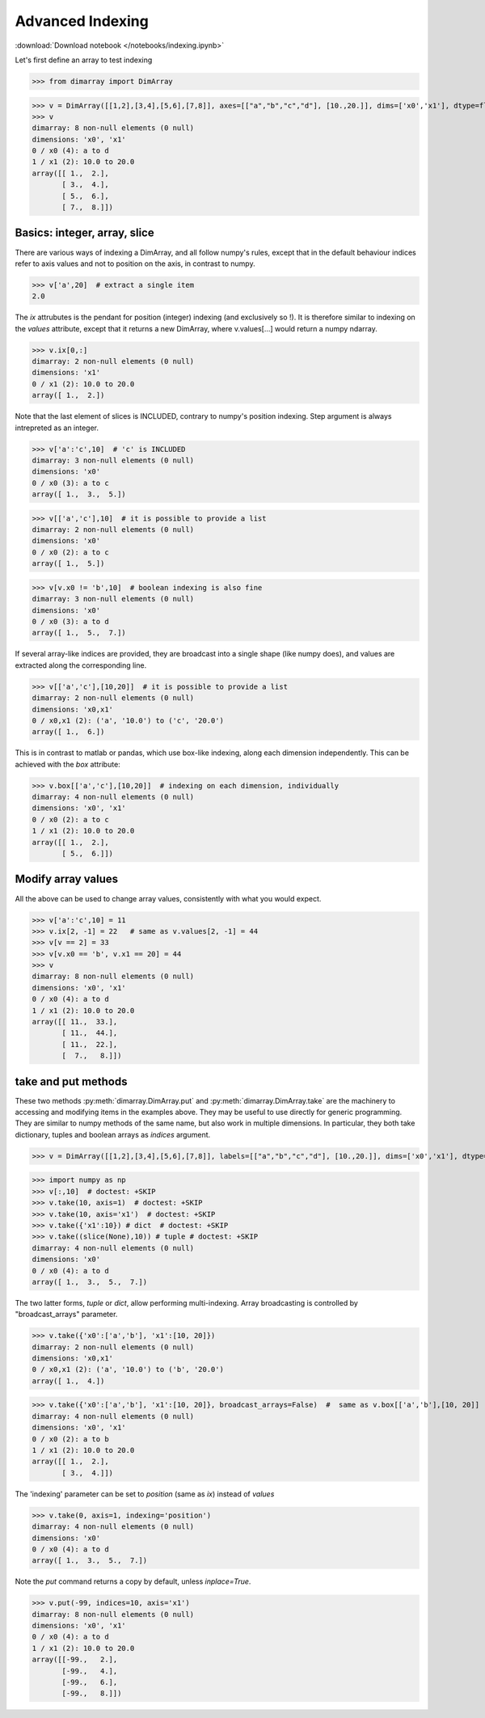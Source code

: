 .. This file was generated automatically from the ipython notebook:
.. notebooks/indexing.ipynb
.. To modify this file, edit the source notebook and execute "make rst"

.. _page_indexing:


Advanced Indexing
=================
:download:`Download notebook </notebooks/indexing.ipynb>` 


Let's first define an array to test indexing

>>> from dimarray import DimArray


>>> v = DimArray([[1,2],[3,4],[5,6],[7,8]], axes=[["a","b","c","d"], [10.,20.]], dims=['x0','x1'], dtype=float) 
>>> v
dimarray: 8 non-null elements (0 null)
dimensions: 'x0', 'x1'
0 / x0 (4): a to d
1 / x1 (2): 10.0 to 20.0
array([[ 1.,  2.],
       [ 3.,  4.],
       [ 5.,  6.],
       [ 7.,  8.]])

.. _Basics__integer,_array,_slice:

Basics: integer, array, slice
-----------------------------

There are various ways of indexing a DimArray, and all follow numpy's rules, except that in the default behaviour indices refer to axis values and not to position on the axis, in contrast to numpy. 

>>> v['a',20]  # extract a single item
2.0

The `ix` attrubutes is the pendant for position (integer) indexing (and exclusively so !). It is therefore similar to indexing on the `values` attribute, except that it returns a new DimArray, where v.values[...] would return a numpy ndarray.

>>> v.ix[0,:]
dimarray: 2 non-null elements (0 null)
dimensions: 'x1'
0 / x1 (2): 10.0 to 20.0
array([ 1.,  2.])

Note that the last element of slices is INCLUDED, contrary to numpy's position indexing. Step argument is always intrepreted as an integer.

>>> v['a':'c',10]  # 'c' is INCLUDED
dimarray: 3 non-null elements (0 null)
dimensions: 'x0'
0 / x0 (3): a to c
array([ 1.,  3.,  5.])

>>> v[['a','c'],10]  # it is possible to provide a list
dimarray: 2 non-null elements (0 null)
dimensions: 'x0'
0 / x0 (2): a to c
array([ 1.,  5.])

>>> v[v.x0 != 'b',10]  # boolean indexing is also fine
dimarray: 3 non-null elements (0 null)
dimensions: 'x0'
0 / x0 (3): a to d
array([ 1.,  5.,  7.])

If several array-like indices are provided, they are broadcast into a single shape (like numpy does), and values are extracted along the corresponding line. 

>>> v[['a','c'],[10,20]]  # it is possible to provide a list
dimarray: 2 non-null elements (0 null)
dimensions: 'x0,x1'
0 / x0,x1 (2): ('a', '10.0') to ('c', '20.0')
array([ 1.,  6.])

This is in contrast to matlab or pandas, which use box-like indexing, along each dimension independently. This can be achieved with the `box` attribute:

>>> v.box[['a','c'],[10,20]]  # indexing on each dimension, individually
dimarray: 4 non-null elements (0 null)
dimensions: 'x0', 'x1'
0 / x0 (2): a to c
1 / x1 (2): 10.0 to 20.0
array([[ 1.,  2.],
       [ 5.,  6.]])

.. _Modify_array_values:

Modify array values
-------------------

All the above can be used to change array values, consistently with what you would expect. 

>>> v['a':'c',10] = 11
>>> v.ix[2, -1] = 22   # same as v.values[2, -1] = 44
>>> v[v == 2] = 33
>>> v[v.x0 == 'b', v.x1 == 20] = 44
>>> v
dimarray: 8 non-null elements (0 null)
dimensions: 'x0', 'x1'
0 / x0 (4): a to d
1 / x1 (2): 10.0 to 20.0
array([[ 11.,  33.],
       [ 11.,  44.],
       [ 11.,  22.],
       [  7.,   8.]])

.. _take_and_put_methods:

take and put methods
--------------------

These two methods :py:meth:`dimarray.DimArray.put` and :py:meth:`dimarray.DimArray.take` are the machinery to accessing and modifying items in the examples above.
They may be useful to use directly for generic programming. 
They are similar to numpy methods of the same name, but also work in multiple dimensions.
In particular, they both take dictionary, tuples and boolean arrays as `indices` argument.

>>> v = DimArray([[1,2],[3,4],[5,6],[7,8]], labels=[["a","b","c","d"], [10.,20.]], dims=['x0','x1'], dtype=float) 


>>> import numpy as np
>>> v[:,10]  # doctest: +SKIP
>>> v.take(10, axis=1)  # doctest: +SKIP
>>> v.take(10, axis='x1')  # doctest: +SKIP
>>> v.take({'x1':10}) # dict  # doctest: +SKIP
>>> v.take((slice(None),10)) # tuple # doctest: +SKIP
dimarray: 4 non-null elements (0 null)
dimensions: 'x0'
0 / x0 (4): a to d
array([ 1.,  3.,  5.,  7.])

The two latter forms, `tuple` or `dict`, allow performing multi-indexing. Array broadcasting is controlled by "broadcast_arrays" parameter.

>>> v.take({'x0':['a','b'], 'x1':[10, 20]}) 
dimarray: 2 non-null elements (0 null)
dimensions: 'x0,x1'
0 / x0,x1 (2): ('a', '10.0') to ('b', '20.0')
array([ 1.,  4.])

>>> v.take({'x0':['a','b'], 'x1':[10, 20]}, broadcast_arrays=False)  #  same as v.box[['a','b'],[10, 20]]
dimarray: 4 non-null elements (0 null)
dimensions: 'x0', 'x1'
0 / x0 (2): a to b
1 / x1 (2): 10.0 to 20.0
array([[ 1.,  2.],
       [ 3.,  4.]])

The 'indexing' parameter can be set to `position` (same as `ix`) instead of `values`

>>> v.take(0, axis=1, indexing='position')
dimarray: 4 non-null elements (0 null)
dimensions: 'x0'
0 / x0 (4): a to d
array([ 1.,  3.,  5.,  7.])

Note the `put` command returns a copy by default, unless `inplace=True`.

>>> v.put(-99, indices=10, axis='x1')
dimarray: 8 non-null elements (0 null)
dimensions: 'x0', 'x1'
0 / x0 (4): a to d
1 / x1 (2): 10.0 to 20.0
array([[-99.,   2.],
       [-99.,   4.],
       [-99.,   6.],
       [-99.,   8.]])